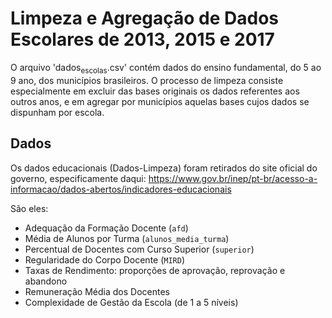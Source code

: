 * Limpeza e Agregação de Dados Escolares de 2013, 2015 e 2017

O arquivo 'dados_escolas.csv' contém dados do ensino fundamental, do 5 ao 9 ano, dos municípios brasileiros. O processo de limpeza consiste especialmente em excluir das bases originais os dados referentes aos outros anos, e em agregar por municípios aquelas bases cujos dados se dispunham por escola. 

** Dados
Os dados educacionais (Dados-Limpeza) foram retirados do site oficial do governo, especificamente daqui: https://www.gov.br/inep/pt-br/acesso-a-informacao/dados-abertos/indicadores-educacionais

São eles: 
- Adequação da Formação Docente (=afd=)
- Média de Alunos por Turma (=alunos_media_turma=)
- Percentual de Docentes com Curso Superior (=superior=)
- Regularidade do Corpo Docente (=MIRD=)
- Taxas de Rendimento: proporções de aprovação, reprovação e abandono
- Remuneração Média dos Docentes 
- Complexidade de Gestão da Escola (de 1 a 5 níveis)
